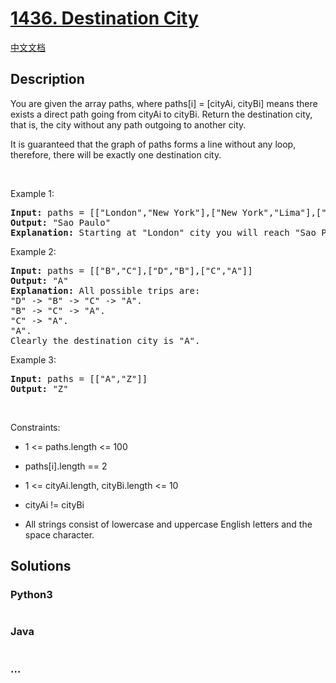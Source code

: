 * [[https://leetcode.com/problems/destination-city][1436. Destination
City]]
  :PROPERTIES:
  :CUSTOM_ID: destination-city
  :END:
[[./solution/1400-1499/1436.Destination City/README.org][中文文档]]

** Description
   :PROPERTIES:
   :CUSTOM_ID: description
   :END:

#+begin_html
  <p>
#+end_html

You are given the array paths, where paths[i] = [cityAi, cityBi] means
there exists a direct path going from cityAi to cityBi. Return the
destination city, that is, the city without any path outgoing to another
city.

#+begin_html
  </p>
#+end_html

#+begin_html
  <p>
#+end_html

It is guaranteed that the graph of paths forms a line without any loop,
therefore, there will be exactly one destination city.

#+begin_html
  </p>
#+end_html

#+begin_html
  <p>
#+end_html

 

#+begin_html
  </p>
#+end_html

#+begin_html
  <p>
#+end_html

Example 1:

#+begin_html
  </p>
#+end_html

#+begin_html
  <pre>
  <strong>Input:</strong> paths = [[&quot;London&quot;,&quot;New York&quot;],[&quot;New York&quot;,&quot;Lima&quot;],[&quot;Lima&quot;,&quot;Sao Paulo&quot;]]
  <strong>Output:</strong> &quot;Sao Paulo&quot; 
  <strong>Explanation:</strong> Starting at &quot;London&quot; city you will reach &quot;Sao Paulo&quot; city which is the destination city. Your trip consist of: &quot;London&quot; -&gt; &quot;New York&quot; -&gt; &quot;Lima&quot; -&gt; &quot;Sao Paulo&quot;.
  </pre>
#+end_html

#+begin_html
  <p>
#+end_html

Example 2:

#+begin_html
  </p>
#+end_html

#+begin_html
  <pre>
  <strong>Input:</strong> paths = [[&quot;B&quot;,&quot;C&quot;],[&quot;D&quot;,&quot;B&quot;],[&quot;C&quot;,&quot;A&quot;]]
  <strong>Output:</strong> &quot;A&quot;
  <strong>Explanation:</strong> All possible trips are:&nbsp;
  &quot;D&quot; -&gt; &quot;B&quot; -&gt; &quot;C&quot; -&gt; &quot;A&quot;.&nbsp;
  &quot;B&quot; -&gt; &quot;C&quot; -&gt; &quot;A&quot;.&nbsp;
  &quot;C&quot; -&gt; &quot;A&quot;.&nbsp;
  &quot;A&quot;.&nbsp;
  Clearly the destination city is &quot;A&quot;.
  </pre>
#+end_html

#+begin_html
  <p>
#+end_html

Example 3:

#+begin_html
  </p>
#+end_html

#+begin_html
  <pre>
  <strong>Input:</strong> paths = [[&quot;A&quot;,&quot;Z&quot;]]
  <strong>Output:</strong> &quot;Z&quot;
  </pre>
#+end_html

#+begin_html
  <p>
#+end_html

 

#+begin_html
  </p>
#+end_html

#+begin_html
  <p>
#+end_html

Constraints:

#+begin_html
  </p>
#+end_html

#+begin_html
  <ul>
#+end_html

#+begin_html
  <li>
#+end_html

1 <= paths.length <= 100

#+begin_html
  </li>
#+end_html

#+begin_html
  <li>
#+end_html

paths[i].length == 2

#+begin_html
  </li>
#+end_html

#+begin_html
  <li>
#+end_html

1 <= cityAi.length, cityBi.length <= 10

#+begin_html
  </li>
#+end_html

#+begin_html
  <li>
#+end_html

cityAi != cityBi

#+begin_html
  </li>
#+end_html

#+begin_html
  <li>
#+end_html

All strings consist of lowercase and uppercase English letters and the
space character.

#+begin_html
  </li>
#+end_html

#+begin_html
  </ul>
#+end_html

** Solutions
   :PROPERTIES:
   :CUSTOM_ID: solutions
   :END:

#+begin_html
  <!-- tabs:start -->
#+end_html

*** *Python3*
    :PROPERTIES:
    :CUSTOM_ID: python3
    :END:
#+begin_src python
#+end_src

*** *Java*
    :PROPERTIES:
    :CUSTOM_ID: java
    :END:
#+begin_src java
#+end_src

*** *...*
    :PROPERTIES:
    :CUSTOM_ID: section
    :END:
#+begin_example
#+end_example

#+begin_html
  <!-- tabs:end -->
#+end_html
